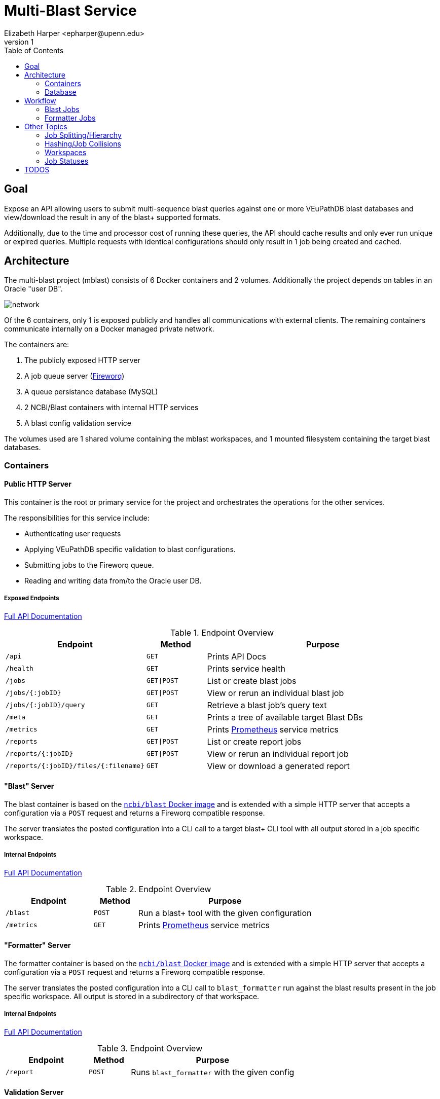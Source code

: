 = Multi-Blast Service
:author: Elizabeth Harper <epharper@upenn.edu>
:revnumber: 1
:toc: left
:icons: font
:source-highlighter: pygments
:pygments-style: monokai


== Goal

Expose an API allowing users to submit multi-sequence blast
queries against one or more VEuPathDB blast databases and
view/download the result in any of the blast+ supported
formats.

Additionally, due to the time and processor cost of running
these queries, the API should cache results and only ever
run unique or expired queries.  Multiple requests with
identical configurations should only result in 1 job being
created and cached.

== Architecture

The multi-blast project (mblast) consists of 6 Docker
containers and 2 volumes.  Additionally the project depends
on tables in an Oracle "user DB".

image::assets/network.svg[]

Of the 6 containers, only 1 is exposed publicly and handles
all communications with external clients.  The remaining
containers communicate internally on a Docker managed
private network.

The containers are:

. The publicly exposed HTTP server
. A job queue server (https://github.com/fireworq/fireworq[Fireworq])
. A queue persistance database (MySQL)
. 2 NCBI/Blast containers with internal HTTP services
. A blast config validation service

The volumes used are 1 shared volume containing the mblast
workspaces, and 1 mounted filesystem containing the target
blast databases.

=== Containers

==== Public HTTP Server

This container is the root or primary service for the
project and orchestrates the operations for the other
services.

The responsibilities for this service include:

* Authenticating user requests
* Applying VEuPathDB specific validation to blast configurations.
* Submitting jobs to the Fireworq queue.
* Reading and writing data from/to the Oracle user DB.

===== Exposed Endpoints

https://veupathdb.github.io/service-multi-blast/api.html[Full API Documentation]

.Endpoint Overview
[cols="2m,1m,4"]
|===
| Endpoint | Method | Purpose

| /api
| GET
| Prints API Docs

| /health
| GET
| Prints service health

| /jobs
| GET\|POST
| List or create blast jobs

| /jobs/{:jobID}
| GET\|POST
| View or rerun an individual blast job

| /jobs/{:jobID}/query
| GET
| Retrieve a blast job's query text

| /meta
| GET
| Prints a tree of available target Blast DBs

| /metrics
| GET
| Prints https://prometheus.io/[Prometheus] service metrics

| /reports
| GET\|POST
| List or create report jobs

| /reports/{:jobID}
| GET\|POST
| View or rerun an individual report job

| /reports/{:jobID}/files/{:filename}
| GET
| View or download a generated report
|===

==== "Blast" Server

The blast container is based on the
https://hub.docker.com/r/ncbi/blast[`ncbi/blast` Docker image]
and is extended with a simple HTTP server that accepts a
configuration via a `POST` request and returns a Fireworq
compatible response.

The server translates the posted configuration into a CLI
call to a target blast+ CLI tool with all output stored in a
job specific workspace.

===== Internal Endpoints

https://veupathdb.github.io/service-multi-blast/querier-api.html[Full API Documentation]

.Endpoint Overview
[cols="2m,1m,4"]
|===
| Endpoint | Method | Purpose

| /blast
| POST
| Run a blast+ tool with the given configuration

| /metrics
| GET
| Prints https://prometheus.io/[Prometheus] service metrics

|===

==== "Formatter" Server

The formatter container is based on the
https://hub.docker.com/r/ncbi/blast[`ncbi/blast` Docker image]
and is extended with a simple HTTP server that accepts a
configuration via a `POST` request and returns a Fireworq
compatible response.

The server translates the posted configuration into a CLI
call to `blast_formatter` run against the blast results
present in the job specific workspace.  All output is stored
in a subdirectory of that workspace.

===== Internal Endpoints

https://veupathdb.github.io/service-multi-blast/formatter-api.html[Full API Documentation]

.Endpoint Overview
[cols="2m,1m,4"]
|===
| Endpoint | Method | Purpose

| /report
| POST
| Runs `blast_formatter` with the given config
|===

==== Validation Server

A simple server that validates the POSTed configuration
against the rules outlined in the blast+ tool help
documentation.

==== Queue Server

The queue container is a custom image that pulls in a target
Fireworq version along with a
https://github.com/VEuPathDB/util-fireworq-init[custom initialization tool]
that ensures the job queues are set up correctly.

==== Queue DB

A small MySQL server managed by Fireworq.  This DB is
populated on init by the scripts in `./databases/queue/ddl`
in the repository root.

=== Database

In addition to the 6 containers the mblast project also uses
several tables currently parked in the Oracle user DB.

The definitions for these tables can be found in
`./databases/wdk/user-tables.sql`.

.`multiblast_jobs`
[%collapsible]
====
Root blast job table.

[cols="1m,1m,4"]
|===
| Column | Type | Purpose

| job_digest
| byte[16]
| Primary key (digest of the job configuration)

| job_config
| clob
| Parsed job configuration

| query
| clob
| input query string

| queue_id
| int(7)
| ID of the job in the Fireworq queue.  This value is
  updated when jobs are re-run.

| project_id
| varchar(16)
| Project ID for the site the job was run on.

| status
| varchar(10)
| Last known status for the job.  This value is updated only
  when a client requests info about a job from the service. +
  **WARNING**: This column is for internal service usage and
  cannot be used to accurately derive overall assessments.
  For example, it is a normal case for this field to
  indicate that a job is "queued" when in reality the job
  has completed or failed.

| created_on
| timestamptz
| Timestamp for the job creation.

| delete_on
| timestamptz
| (DEPRECATED) timestamp for when the job will "expire".
  This column is not currently used and should be dropped in
  a later update.
|===
====

.`multiblast_job_to_targets`
[%collapsible]
====
Table linking mblast jobs to target blast DBs.

[cols="1m,1m,4"]
|===
| Column | Type | Purpose

| job_digest
| byte[16]
| Foreign key to `multiblast_jobs.job_digest`

| organism
| varchar(256)
| Organism name WDK internal value

| target_file
| varchar(256)
| Target blast DB
|===
====

.`multiblast_job_to_jobs`
[%collapsible]
====
Table linking mblast jobs to one another (job hierarchy).

[cols="1m,1m,4"]
|===
| Column | Type | Purpose

| job_digest
| byte[16]
| Child job digest. Foreign key to `multiblast_jobs.job_digest`

| parent_digest
| byte[16]
| Parent job digest. Foreign key to `multiblast_jobs.job_digest`

| position
| int(4)
| Position of a child job under it's parent job.
|===
====

.`multiblast_users`
[%collapsible]
====
Table linking users to mblast jobs.  (More than one user may
be linked to a single job).

[cols="1m,1m,4"]
|===
| Column | Type | Purpose

| job_digest
| byte[16]
| Foreign key to `multiblast_jobs.job_digest`

| user_id
| int(12)
| WDK Site user ID.

| description
| varchar(1024)
| User provided description for the job this record links
  to.

| max_download_size
| int(12)
| Max size (in bytes) a client is willing to handle for a
  job result.

| run_directly
| bool
| Indicates whether the user intentionally and directly ran
  this job, or if it was created as a sub-job or by another
  service.
|===
====

.`multiblast_fmt_jobs`
[%collapsible]
====
[cols="1m,1m,4"]
|===
| Column | Type | Purpose

| report_digest
| byte[16]
| Primary key.  Digest of the report configuration.

| job_digest
| byte[16]
| Foreign key to `multiblast_jobs.job_digest`

| status
| varchar(10)
| Last known status for the job.  This value is updated only
  when a client requests info about a job from the service. +
  **WARNING**: This column is for internal service usage and
  cannot be used to accurately derive overall assessments.
  For example, it is a normal case for this field to
  indicate that a job is "queued" when in reality the job
  has completed or failed.

| config
| clob
| Parsed report configuration.

| queue_id
| int(7)
| ID of the job in the Fireworq queue.  This value is
  updated when jobs are re-run.

| created_on
| timestamptz
| Timestamp for the job creation.
|===
====

.`multiblast_users_to_fmt_jobs`
[%collapsible]
====
[cols="1m,1m,4"]
|===
| Column | Type | Purpose

| report_digest
| byte[16]
| Foreign key to `multiblast_fmt_jobs.report_digest`

| user_id
| int(12)
| WDK Site user ID.

| description
| varchar(1024)
| User provided description for the job this record links
  to.
|===
====

== Workflow

=== Blast Jobs

.Basic Blast Workflow
--
image::assets/blast-job.svg[]
--

=== Formatter Jobs

.Basic Formatter Workflow
--
image::assets/format-job.svg[]
--

== Other Topics

=== Job Splitting/Hierarchy

When a multi-sequence job is submitted to the mblast
service, multiple jobs are created.  One for the full query,
then an additional "child" job is created for each
individual sequence in the query.  By default, child jobs
are marked as non-primary which may be used by clients to
render child jobs differently than the full parent job.

Additionally, a job may be marked as non-primary on creation
which may be used by indirect or non-UI clients to create
jobs without polluting a user's created job list.

To the mblast service, there is functionally no difference
between a child job and a parent job.  Both run through the
same steps and are queued and processed as individual jobs.
The job hierarchy and primary status are purely for client
use and have no impact on how the service functions.

=== Hashing/Job Collisions

To avoid storing/running multiple identical jobs, each job
(both blast and formatter) is indexed on an MD5 digest of
the config (excluding client-only fields such as
`description` and `isPrimary`).

When a blast or formatter job is submitted, it's config is
parsed, validated, then serialized to JSON.  That JSON is
used to generate the job digest.  If another job was found
in the DB with the same hash, instead of running the
submitted job, the user is marked as an owner of the
pre-existing job and that job digest is returned as normal.

If the user is linked to a job that has expired, the job is
re-run, which means that any other user linked to that job
will see the job's status changes as it runs through the
process again.

=== Workspaces

The job workspace volume is divided into 3 layers of
directories, the job root directory containing individual
blast job workspaces, the blast job workspaces containing
the blast tool inputs and outputs in addition to the report
workspaces, which contain report job output.

The directory name for the job workspaces is the MD5 blast
job digest (primary key), and the directory name for the
report workspaces is the MD5 report job digest.

.Workspace Volume
====
----
/
└─ jobs/
    ├─ 9bfbb6c2885bdc1875ff315afd034f61/ <1>
    │    ├─ error.txt <2>
    │    ├─ log.txt <3>
    │    ├─ query.txt <4>
    │    └─ report.asn1 <5>
    ├─ b9e9407be6a1262cf1815635b3c99f74/ <6>
    │    ├─ d57b025af8832914cc8fcc4ead3bf965/ <7>
    │    │    ├─ meta.json <8>
    │    │    ├─ report.xml <9>
    │    │    └─ report.zip <10>
    │    ├─ error.txt
    │    ├─ log.txt
    │    ├─ query.txt
    │    └─ report.asn1
    ├─ f6b1992fd18bbfd9daa4b4af8caa04c7/ <11>
    │    ├─ error.txt
    │    ├─ log.txt
    │    └─ query.txt
    └─ a022e6a3a418793b90bf34c852361352/ <12>
         └─ query.txt
----
<1> Workspace for a job that completed successfully, with no
    reports yet run against it.
<2> Text file containing the stderr output from the blast+
    tool execution.  This file should be empty for a
    successful run.
<3> Text file containing the stdout output from the blast+
    tool execution.
<4> The blast job query which may be one or more sequences.
<5> The blast job output in the NCBI blast asn1 format.
<6> Workspace for a job that both completed successfully and
    had one report job run against it.
<7> Workspace for an individual report job.
<8> JSON file containing a listing of the files available to
    the user(s) who own this report.
<9> Raw `blast_formatter` output in the user selected
    format.  There may be more than one file depending on
    the selected format.
<10> Zip file containing all output files from the
    `blast_formatter` run.
<11> Workspace for a blast job that failed.
<12> Workspace for a blast job that has not yet run.
====

=== Job Statuses

Blast and report jobs will be in one of 5 possible statuses:

Queued::
  The job and its workspace has been created but the job has
  not yet been pulled from the queue to run.
In Progress::
  The job has been pulled from the queue and is actively
  running.
Errored::
  An unexpected error occurred while attempting to run the
  blast job.
Completed::
  The job completed successfully.
Expired::
  The job completed successfully but its cached results have
  been deleted.  Job will re-run when requested.

The status returned at runtime is derived from the status
stored in the user DB in combination with the queue status
and the status of the job's workspace in the mounted volume.

The following pseudocode roughly describes the process used
to determine a job's status.

.Pseudocode
[%collapsible]
====
[source, javascript]
----
if job.getDbStatus() == "errored"
  return "errored"

if job.getDbStatus() == "expired"
  return "expired"

if job.getDbStatus() == "completed"
  if job.getWorkspace().exists() == true
    return "completed"
  else
    return "expired"

if job.getDbStatus() == "in-progress"
  if job.checkIsRunning() == true
    return "in-progress"
  else
    if job.checkIsFailed() == true
      return "errored"
    else if job.getWorkspace().exists() == true
      return "completed"
    else
      return "expired"

if job.getDbStatus() == "queued"
  if job.checkIsInQueue() == true
    return "queueud"
  else if job.checkIsRunning() == true
    return "in-progress"
  else if job.checkIsFailed() == true
    return "errored"
  else if job.getWorkspace().exists() == true
    return "completed"
  else
    return "expired"
----
====

A job status is stored in the user DB, but is only updated
when the job's details are requested.  This means that the
unless the status in the DB is "errored" or "expired", that
status is probably not up to date.

WARNING: The `status` column present in both the blast job
and report job mblast tables in the Oracle user DB is not
expected to reflect the actual status of a job.  It is used
internally along with several other factors to derive the
status of a job when needed.

== TODOS

Describe:

* job expiration
